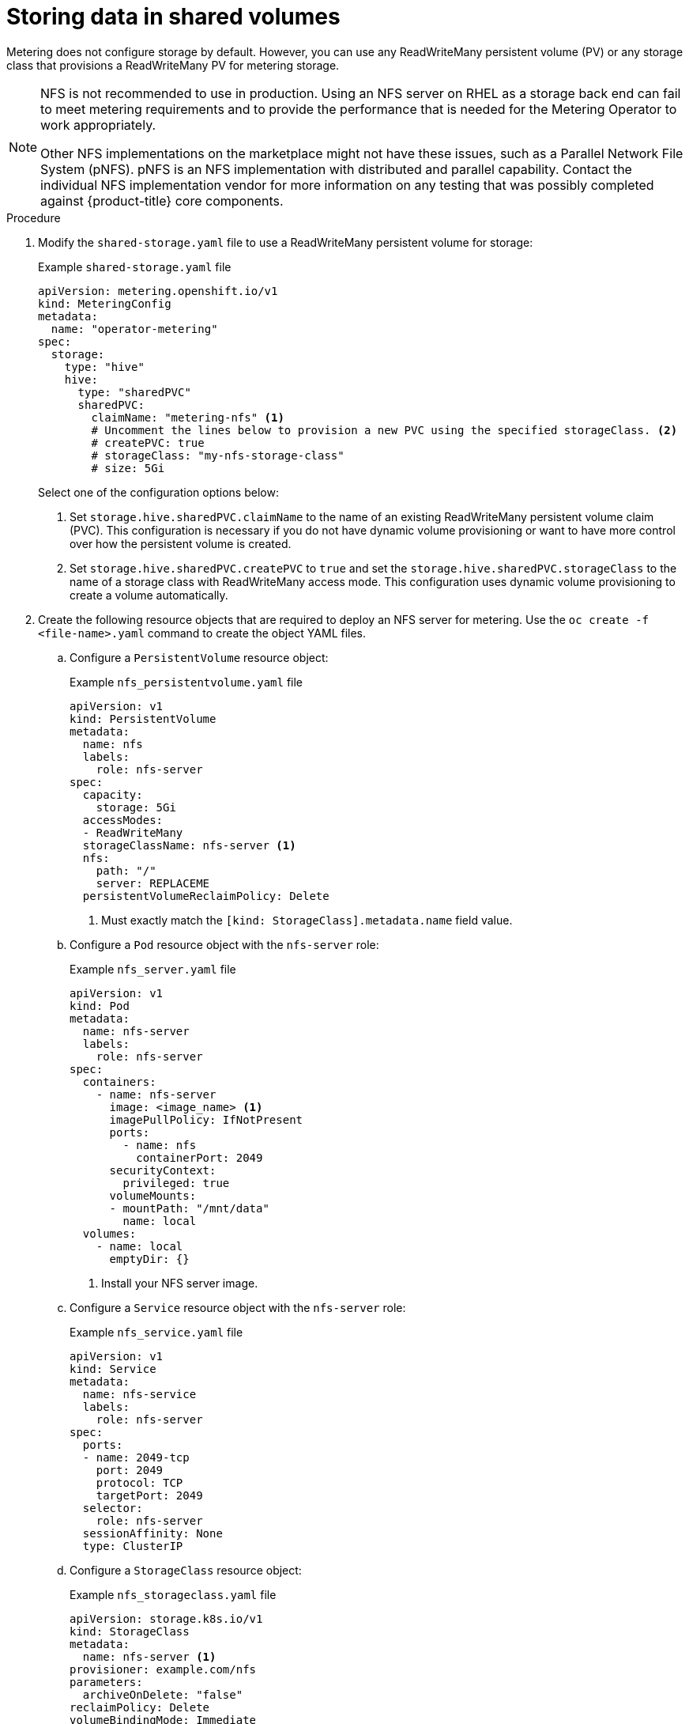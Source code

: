 // Module included in the following assemblies:
//
// * metering/configuring_metering/metering-configure-persistent-storage.adoc

[id="metering-store-data-in-shared-volumes_{context}"]
= Storing data in shared volumes

[role="_abstract"]
Metering does not configure storage by default. However, you can use any ReadWriteMany persistent volume (PV) or any storage class that provisions a ReadWriteMany PV for metering storage.

[NOTE]
====
NFS is not recommended to use in production. Using an NFS server on RHEL as a storage back end can fail to meet metering requirements and to provide the performance that is needed for the Metering Operator to work appropriately.

Other NFS implementations on the marketplace might not have these issues, such as a Parallel Network File System (pNFS). pNFS is an NFS implementation with distributed and parallel capability. Contact the individual NFS implementation vendor for more information on any testing that was possibly completed against {product-title} core components.
====

.Procedure

. Modify the `shared-storage.yaml` file to use a ReadWriteMany persistent volume for storage:
+
.Example `shared-storage.yaml` file
--
[source,yaml]
----
apiVersion: metering.openshift.io/v1
kind: MeteringConfig
metadata:
  name: "operator-metering"
spec:
  storage:
    type: "hive"
    hive:
      type: "sharedPVC"
      sharedPVC:
        claimName: "metering-nfs" <1>
        # Uncomment the lines below to provision a new PVC using the specified storageClass. <2>
        # createPVC: true
        # storageClass: "my-nfs-storage-class"
        # size: 5Gi
----

Select one of the configuration options below:

<1> Set `storage.hive.sharedPVC.claimName` to the name of an existing ReadWriteMany persistent volume claim (PVC). This configuration is necessary if you do not have dynamic volume provisioning or want to have more control over how the persistent volume is created.

<2> Set `storage.hive.sharedPVC.createPVC` to `true` and set the `storage.hive.sharedPVC.storageClass` to the name of a storage class with ReadWriteMany access mode. This configuration uses dynamic volume provisioning to create a volume automatically.
--

.  Create the following resource objects that are required to deploy an NFS server for metering. Use the `oc create -f <file-name>.yaml` command to create the object YAML files.

..  Configure a `PersistentVolume` resource object:
+
.Example `nfs_persistentvolume.yaml` file
[source,yaml]
----
apiVersion: v1
kind: PersistentVolume
metadata:
  name: nfs
  labels:
    role: nfs-server
spec:
  capacity:
    storage: 5Gi
  accessModes:
  - ReadWriteMany
  storageClassName: nfs-server <1>
  nfs:
    path: "/"
    server: REPLACEME
  persistentVolumeReclaimPolicy: Delete
----
<1> Must exactly match the `[kind: StorageClass].metadata.name` field value.

..  Configure a `Pod` resource object with the `nfs-server` role:
+
.Example `nfs_server.yaml` file
[source,yaml]
----
apiVersion: v1
kind: Pod
metadata:
  name: nfs-server
  labels:
    role: nfs-server
spec:
  containers:
    - name: nfs-server
      image: <image_name> <1>
      imagePullPolicy: IfNotPresent
      ports:
        - name: nfs
          containerPort: 2049
      securityContext:
        privileged: true
      volumeMounts:
      - mountPath: "/mnt/data"
        name: local
  volumes:
    - name: local
      emptyDir: {}
----
<1> Install your NFS server image.

..  Configure a `Service` resource object with the `nfs-server` role:
+
.Example `nfs_service.yaml` file
[source,yaml]
----
apiVersion: v1
kind: Service
metadata:
  name: nfs-service
  labels:
    role: nfs-server
spec:
  ports:
  - name: 2049-tcp
    port: 2049
    protocol: TCP
    targetPort: 2049
  selector:
    role: nfs-server
  sessionAffinity: None
  type: ClusterIP
----

..  Configure a `StorageClass` resource object:
+
.Example `nfs_storageclass.yaml` file
[source,yaml]
----
apiVersion: storage.k8s.io/v1
kind: StorageClass
metadata:
  name: nfs-server <1>
provisioner: example.com/nfs
parameters:
  archiveOnDelete: "false"
reclaimPolicy: Delete
volumeBindingMode: Immediate
----
<1> Must exactly match the `[kind: PersistentVolume].spec.storageClassName` field value.


[WARNING]
====
Configuration of your NFS storage, and any relevant resource objects, will vary depending on the NFS server image that you use for metering storage.
====
